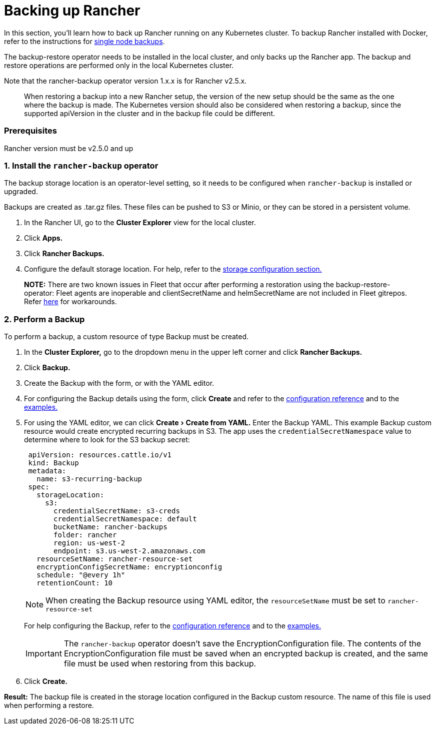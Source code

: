 = Backing up Rancher
:experimental:

In this section, you'll learn how to back up Rancher running on any Kubernetes cluster. To backup Rancher installed with Docker, refer to the instructions for xref:./back-up-docker-installed-rancher.adoc[single node backups].

The backup-restore operator needs to be installed in the local cluster, and only backs up the Rancher app. The backup and restore operations are performed only in the local Kubernetes cluster.

Note that the rancher-backup operator version 1.x.x is for Rancher v2.5.x.

____
When restoring a backup into a new Rancher setup, the version of the new setup should be the same as the one where the backup is made. The Kubernetes version should also be considered when restoring a backup, since the supported apiVersion in the cluster and in the backup file could be different.
____

=== Prerequisites

Rancher version must be v2.5.0 and up

=== 1. Install the `rancher-backup` operator

The backup storage location is an operator-level setting, so it needs to be configured when `rancher-backup` is installed or upgraded.

Backups are created as .tar.gz files. These files can be pushed to S3 or Minio, or they can be stored in a persistent volume.

. In the Rancher UI, go to the *Cluster Explorer* view for the local cluster.
. Click *Apps.*
. Click *Rancher Backups.*
. Configure the default storage location. For help, refer to the xref:../../../reference-guides/backup-restore-configuration/storage-configuration.adoc[storage configuration section.]

____
*NOTE:* There are two known issues in Fleet that occur after performing a restoration using the backup-restore-operator: Fleet agents are inoperable and clientSecretName and helmSecretName are not included in Fleet gitrepos. Refer link:../deploy-apps-across-clusters/fleet.adoc#troubleshooting[here] for workarounds.
____

=== 2. Perform a Backup

To perform a backup, a custom resource of type Backup must be created.

. In the *Cluster Explorer,* go to the dropdown menu in the upper left corner and click *Rancher Backups.*
. Click *Backup.*
. Create the Backup with the form, or with the YAML editor.
. For configuring the Backup details using the form, click *Create* and refer to the xref:../../../reference-guides/backup-restore-configuration/backup-configuration.adoc[configuration reference] and to the link:../../../reference-guides/backup-restore-configuration/examples.adoc#backup[examples.]
. For using the YAML editor, we can click menu:Create[Create from YAML.] Enter the Backup YAML. This example Backup custom resource would create encrypted recurring backups in S3. The app uses the `credentialSecretNamespace` value to determine where to look for the S3 backup secret:
+
[,yaml]
----
 apiVersion: resources.cattle.io/v1
 kind: Backup
 metadata:
   name: s3-recurring-backup
 spec:
   storageLocation:
     s3:
       credentialSecretName: s3-creds
       credentialSecretNamespace: default
       bucketName: rancher-backups
       folder: rancher
       region: us-west-2
       endpoint: s3.us-west-2.amazonaws.com
   resourceSetName: rancher-resource-set
   encryptionConfigSecretName: encryptionconfig
   schedule: "@every 1h"
   retentionCount: 10
----
+
NOTE: When creating the Backup resource using YAML editor, the `resourceSetName` must be set to `rancher-resource-set`
+
For help configuring the Backup, refer to the xref:../../../reference-guides/backup-restore-configuration/backup-configuration.adoc[configuration reference] and to the link:../../../reference-guides/backup-restore-configuration/examples.adoc#backup[examples.]
+
IMPORTANT: The `rancher-backup` operator doesn't save the EncryptionConfiguration file. The contents of the EncryptionConfiguration file must be saved when an encrypted backup is created, and the same file must be used when restoring from this backup.

. Click *Create.*

*Result:* The backup file is created in the storage location configured in the Backup custom resource. The name of this file is used when performing a restore.
